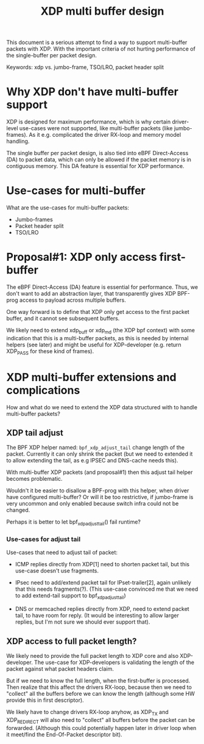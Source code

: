 # -*- fill-column: 76; -*-
#+Title: XDP multi buffer design

This document is a serious attempt to find a way to support multi-buffer
packets with XDP. With the important criteria of not hurting performance of
the single-buffer per packet design.

Keywords: xdp vs. jumbo-frame, TSO/LRO, packet header split

* Why XDP don't have multi-buffer support

XDP is designed for maximum performance, which is why certain driver-level
use-cases were not supported, like multi-buffer packets (like jumbo-frames).
As it e.g. complicated the driver RX-loop and memory model handling.

The single buffer per packet design, is also tied into eBPF Direct-Access
(DA) to packet data, which can only be allowed if the packet memory is in
contiguous memory.  This DA feature is essential for XDP performance.

* Use-cases for multi-buffer

What are the use-cases for multi-buffer packets:
- Jumbo-frames
- Packet header split
- TSO/LRO

* Proposal#1: XDP only access first-buffer

The eBPF Direct-Access (DA) feature is essential for performance. Thus, we
don't want to add an abstraction layer, that transparently gives XDP
BPF-prog access to payload across multiple buffers.

One way forward is to define that XDP only get access to the first packet
buffer, and it cannot see subsequent buffers.

We likely need to extend xdp_buff or xdp_md (the XDP bpf context) with some
indication that this is a multi-buffer packets, as this is needed by
internal helpers (see later) and might be useful for XDP-developer (e.g.
return XDP_PASS for these kind of frames).

* XDP multi-buffer extensions and complications

How and what do we need to extend the XDP data structured with to handle
multi-buffer packets?

** XDP tail adjust

The BPF XDP helper named: =bpf_xdp_adjust_tail= change length of the packet.
Currently it can only shrink the packet (but we need to extended it to allow
extending the tail, as e.g IPSEC and DNS-cache needs this).

With multi-buffer XDP packets (and proposal#1) then this adjust tail helper
becomes problematic.

Wouldn't it be easier to disallow a BPF-prog with this helper, when
driver have configured multi-buffer?  Or will it be too restrictive,
if jumbo-frame is very uncommon and only enabled because switch infra
could not be changed.

Perhaps it is better to let bpf_xdp_adjust_tail() fail runtime?

*** Use-cases for adjust tail

Use-cases that need to adjust tail of packet:

- ICMP replies directly from XDP[1] need to shorten packet tail, but
  this use-case doesn't use fragments.

- IPsec need to add/extend packet tail for IPset-trailer[2], again
  unlikely that this needs fragments(?). (This use-case convinced me
  that we need to add extend-tail support to bpf_xdp_adjust_tail)

- DNS or memcached replies directly from XDP, need to extend packet
  tail, to have room for reply. (It would be interesting to allow larger
  replies, but I'm not sure we should ever support that).

** XDP access to full packet length?

We likely need to provide the full packet length to XDP core and also
XDP-developer. The use-case for XDP-developers is validating the length of
the packet against what packet headers claim.

But if we need to know the full length, when the first-buffer is processed.
Then realize that this affect the drivers RX-loop, because then we need to
"collect" all the buffers before we can know the length (although some HW
provide this in first descriptor).

We likely have to change drivers RX-loop anyhow, as XDP_TX and XDP_REDIRECT
will also need to "collect" all buffers before the packet can be forwarded.
(Although this could potentially happen later in driver loop when it
meet/find the End-Of-Packet descriptor bit).


